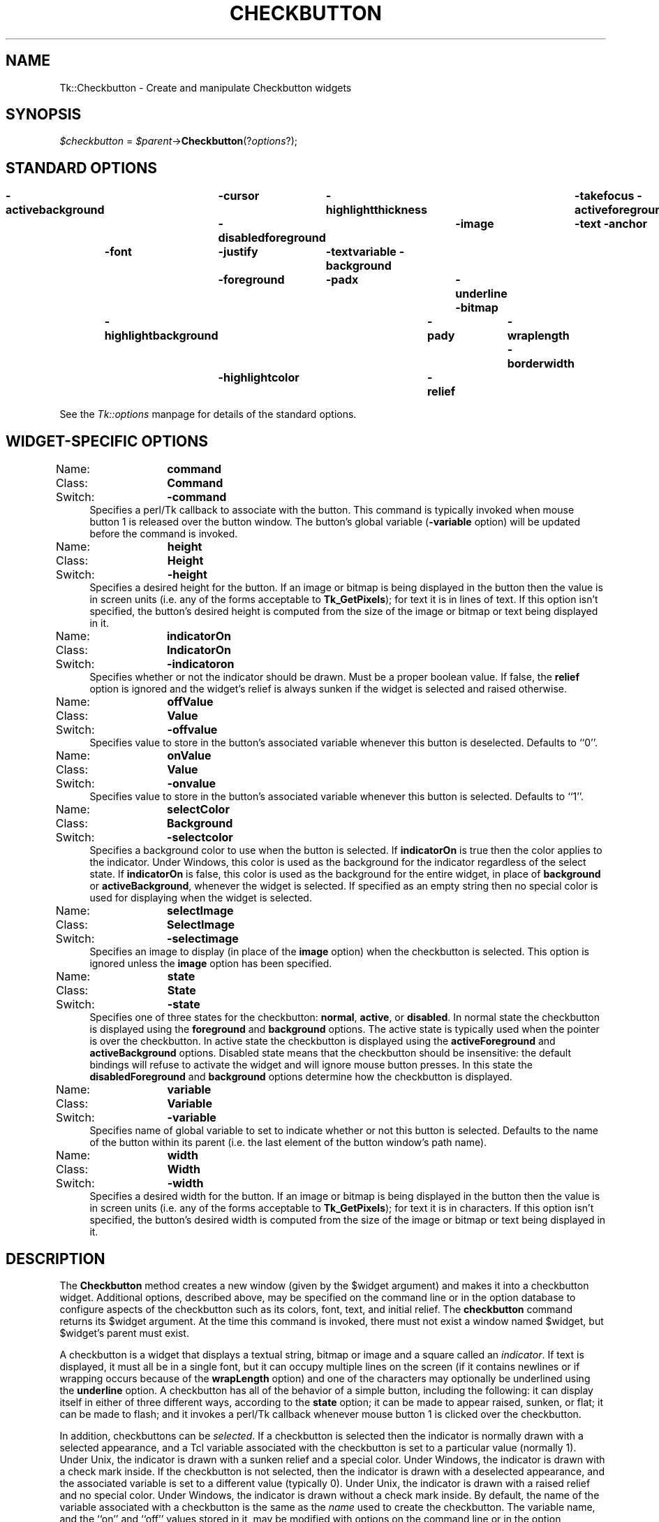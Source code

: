 .rn '' }`
''' $RCSfile$$Revision$$Date$
'''
''' $Log$
'''
.de Sh
.br
.if t .Sp
.ne 5
.PP
\fB\\$1\fR
.PP
..
.de Sp
.if t .sp .5v
.if n .sp
..
.de Ip
.br
.ie \\n(.$>=3 .ne \\$3
.el .ne 3
.IP "\\$1" \\$2
..
.de Vb
.ft CW
.nf
.ne \\$1
..
.de Ve
.ft R

.fi
..
'''
'''
'''     Set up \*(-- to give an unbreakable dash;
'''     string Tr holds user defined translation string.
'''     Bell System Logo is used as a dummy character.
'''
.tr \(*W-|\(bv\*(Tr
.ie n \{\
.ds -- \(*W-
.ds PI pi
.if (\n(.H=4u)&(1m=24u) .ds -- \(*W\h'-12u'\(*W\h'-12u'-\" diablo 10 pitch
.if (\n(.H=4u)&(1m=20u) .ds -- \(*W\h'-12u'\(*W\h'-8u'-\" diablo 12 pitch
.ds L" ""
.ds R" ""
'''   \*(M", \*(S", \*(N" and \*(T" are the equivalent of
'''   \*(L" and \*(R", except that they are used on ".xx" lines,
'''   such as .IP and .SH, which do another additional levels of
'''   double-quote interpretation
.ds M" """
.ds S" """
.ds N" """""
.ds T" """""
.ds L' '
.ds R' '
.ds M' '
.ds S' '
.ds N' '
.ds T' '
'br\}
.el\{\
.ds -- \(em\|
.tr \*(Tr
.ds L" ``
.ds R" ''
.ds M" ``
.ds S" ''
.ds N" ``
.ds T" ''
.ds L' `
.ds R' '
.ds M' `
.ds S' '
.ds N' `
.ds T' '
.ds PI \(*p
'br\}
.\"	If the F register is turned on, we'll generate
.\"	index entries out stderr for the following things:
.\"		TH	Title 
.\"		SH	Header
.\"		Sh	Subsection 
.\"		Ip	Item
.\"		X<>	Xref  (embedded
.\"	Of course, you have to process the output yourself
.\"	in some meaninful fashion.
.if \nF \{
.de IX
.tm Index:\\$1\t\\n%\t"\\$2"
..
.nr % 0
.rr F
.\}
.TH CHECKBUTTON 1 "perl 5.005, patch 53" "31/Jul/98" "User Contributed Perl Documentation"
.UC
.if n .hy 0
.if n .na
.ds C+ C\v'-.1v'\h'-1p'\s-2+\h'-1p'+\s0\v'.1v'\h'-1p'
.de CQ          \" put $1 in typewriter font
.ft CW
'if n "\c
'if t \\&\\$1\c
'if n \\&\\$1\c
'if n \&"
\\&\\$2 \\$3 \\$4 \\$5 \\$6 \\$7
'.ft R
..
.\" @(#)ms.acc 1.5 88/02/08 SMI; from UCB 4.2
.	\" AM - accent mark definitions
.bd B 3
.	\" fudge factors for nroff and troff
.if n \{\
.	ds #H 0
.	ds #V .8m
.	ds #F .3m
.	ds #[ \f1
.	ds #] \fP
.\}
.if t \{\
.	ds #H ((1u-(\\\\n(.fu%2u))*.13m)
.	ds #V .6m
.	ds #F 0
.	ds #[ \&
.	ds #] \&
.\}
.	\" simple accents for nroff and troff
.if n \{\
.	ds ' \&
.	ds ` \&
.	ds ^ \&
.	ds , \&
.	ds ~ ~
.	ds ? ?
.	ds ! !
.	ds /
.	ds q
.\}
.if t \{\
.	ds ' \\k:\h'-(\\n(.wu*8/10-\*(#H)'\'\h"|\\n:u"
.	ds ` \\k:\h'-(\\n(.wu*8/10-\*(#H)'\`\h'|\\n:u'
.	ds ^ \\k:\h'-(\\n(.wu*10/11-\*(#H)'^\h'|\\n:u'
.	ds , \\k:\h'-(\\n(.wu*8/10)',\h'|\\n:u'
.	ds ~ \\k:\h'-(\\n(.wu-\*(#H-.1m)'~\h'|\\n:u'
.	ds ? \s-2c\h'-\w'c'u*7/10'\u\h'\*(#H'\zi\d\s+2\h'\w'c'u*8/10'
.	ds ! \s-2\(or\s+2\h'-\w'\(or'u'\v'-.8m'.\v'.8m'
.	ds / \\k:\h'-(\\n(.wu*8/10-\*(#H)'\z\(sl\h'|\\n:u'
.	ds q o\h'-\w'o'u*8/10'\s-4\v'.4m'\z\(*i\v'-.4m'\s+4\h'\w'o'u*8/10'
.\}
.	\" troff and (daisy-wheel) nroff accents
.ds : \\k:\h'-(\\n(.wu*8/10-\*(#H+.1m+\*(#F)'\v'-\*(#V'\z.\h'.2m+\*(#F'.\h'|\\n:u'\v'\*(#V'
.ds 8 \h'\*(#H'\(*b\h'-\*(#H'
.ds v \\k:\h'-(\\n(.wu*9/10-\*(#H)'\v'-\*(#V'\*(#[\s-4v\s0\v'\*(#V'\h'|\\n:u'\*(#]
.ds _ \\k:\h'-(\\n(.wu*9/10-\*(#H+(\*(#F*2/3))'\v'-.4m'\z\(hy\v'.4m'\h'|\\n:u'
.ds . \\k:\h'-(\\n(.wu*8/10)'\v'\*(#V*4/10'\z.\v'-\*(#V*4/10'\h'|\\n:u'
.ds 3 \*(#[\v'.2m'\s-2\&3\s0\v'-.2m'\*(#]
.ds o \\k:\h'-(\\n(.wu+\w'\(de'u-\*(#H)/2u'\v'-.3n'\*(#[\z\(de\v'.3n'\h'|\\n:u'\*(#]
.ds d- \h'\*(#H'\(pd\h'-\w'~'u'\v'-.25m'\f2\(hy\fP\v'.25m'\h'-\*(#H'
.ds D- D\\k:\h'-\w'D'u'\v'-.11m'\z\(hy\v'.11m'\h'|\\n:u'
.ds th \*(#[\v'.3m'\s+1I\s-1\v'-.3m'\h'-(\w'I'u*2/3)'\s-1o\s+1\*(#]
.ds Th \*(#[\s+2I\s-2\h'-\w'I'u*3/5'\v'-.3m'o\v'.3m'\*(#]
.ds ae a\h'-(\w'a'u*4/10)'e
.ds Ae A\h'-(\w'A'u*4/10)'E
.ds oe o\h'-(\w'o'u*4/10)'e
.ds Oe O\h'-(\w'O'u*4/10)'E
.	\" corrections for vroff
.if v .ds ~ \\k:\h'-(\\n(.wu*9/10-\*(#H)'\s-2\u~\d\s+2\h'|\\n:u'
.if v .ds ^ \\k:\h'-(\\n(.wu*10/11-\*(#H)'\v'-.4m'^\v'.4m'\h'|\\n:u'
.	\" for low resolution devices (crt and lpr)
.if \n(.H>23 .if \n(.V>19 \
\{\
.	ds : e
.	ds 8 ss
.	ds v \h'-1'\o'\(aa\(ga'
.	ds _ \h'-1'^
.	ds . \h'-1'.
.	ds 3 3
.	ds o a
.	ds d- d\h'-1'\(ga
.	ds D- D\h'-1'\(hy
.	ds th \o'bp'
.	ds Th \o'LP'
.	ds ae ae
.	ds Ae AE
.	ds oe oe
.	ds Oe OE
.\}
.rm #[ #] #H #V #F C
.SH "NAME"
Tk::Checkbutton \- Create and manipulate Checkbutton widgets
.SH "SYNOPSIS"
\fI$checkbutton\fR = \fI$parent\fR\->\fBCheckbutton\fR(?\fIoptions\fR?);
.SH "STANDARD OPTIONS"
\fB\-activebackground\fR	\fB\-cursor\fR	\fB\-highlightthickness\fR	\fB\-takefocus\fR
\fB\-activeforeground\fR	\fB\-disabledforeground\fR	\fB\-image\fR	\fB\-text\fR
\fB\-anchor\fR	\fB\-font\fR	\fB\-justify\fR	\fB\-textvariable\fR
\fB\-background\fR	\fB\-foreground\fR	\fB\-padx\fR	\fB\-underline\fR
\fB\-bitmap\fR	\fB\-highlightbackground\fR	\fB\-pady\fR	\fB\-wraplength\fR
\fB\-borderwidth\fR	\fB\-highlightcolor\fR	\fB\-relief\fR
.PP
See the \fITk::options\fR manpage for details of the standard options.
.SH "WIDGET\-SPECIFIC OPTIONS"
.Ip "Name:	\fBcommand\fR" 4
.Ip "Class:	\fBCommand\fR" 4
.Ip "Switch:	\fB\-command\fR" 4
Specifies a perl/Tk callback to associate with the button.  This command
is typically invoked when mouse button 1 is released over the button
window.  The button's global variable (\fB\-variable\fR option) will
be updated before the command is invoked.
.Ip "Name:	\fBheight\fR" 4
.Ip "Class:	\fBHeight\fR" 4
.Ip "Switch:	\fB\-height\fR" 4
Specifies a desired height for the button.
If an image or bitmap is being displayed in the button then the value is in
screen units (i.e. any of the forms acceptable to \fBTk_GetPixels\fR);
for text it is in lines of text.
If this option isn't specified, the button's desired height is computed
from the size of the image or bitmap or text being displayed in it.
.Ip "Name:	\fBindicatorOn\fR" 4
.Ip "Class:	\fBIndicatorOn\fR" 4
.Ip "Switch:	\fB\-indicatoron\fR" 4
Specifies whether or not the indicator should be drawn.  Must be a
proper boolean value.  If false, the \fBrelief\fR option is
ignored and the widget's relief is always sunken if the widget is
selected and raised otherwise.
.Ip "Name:	\fBoffValue\fR" 4
.Ip "Class:	\fBValue\fR" 4
.Ip "Switch:	\fB\-offvalue\fR" 4
Specifies value to store in the button's associated variable whenever
this button is deselected.  Defaults to ``0'\*(R'.
.Ip "Name:	\fBonValue\fR" 4
.Ip "Class:	\fBValue\fR" 4
.Ip "Switch:	\fB\-onvalue\fR" 4
Specifies value to store in the button's associated variable whenever
this button is selected.  Defaults to ``1'\*(R'.
.Ip "Name:	\fBselectColor\fR" 4
.Ip "Class:	\fBBackground\fR" 4
.Ip "Switch:	\fB\-selectcolor\fR" 4
Specifies a background color to use when the button is selected.
If \fBindicatorOn\fR is true then the color applies to the indicator.
Under Windows, this color is used as the background for the indicator
regardless of the select state.
If \fBindicatorOn\fR is false, this color is used as the background
for the entire widget, in place of \fBbackground\fR or \fBactiveBackground\fR,
whenever the widget is selected.
If specified as an empty string then no special color is used for
displaying when the widget is selected.
.Ip "Name:	\fBselectImage\fR" 4
.Ip "Class:	\fBSelectImage\fR" 4
.Ip "Switch:	\fB\-selectimage\fR" 4
Specifies an image to display (in place of the \fBimage\fR option)
when the checkbutton is selected.
This option is ignored unless the \fBimage\fR option has been
specified.
.Ip "Name:	\fBstate\fR" 4
.Ip "Class:	\fBState\fR" 4
.Ip "Switch:	\fB\-state\fR" 4
Specifies one of three states for the checkbutton:  \fBnormal\fR, \fBactive\fR,
or \fBdisabled\fR.  In normal state the checkbutton is displayed using the
\fBforeground\fR and \fBbackground\fR options.  The active state is
typically used when the pointer is over the checkbutton.  In active state
the checkbutton is displayed using the \fBactiveForeground\fR and
\fBactiveBackground\fR options.  Disabled state means that the checkbutton
should be insensitive:  the default bindings will refuse to activate
the widget and will ignore mouse button presses.
In this state the \fBdisabledForeground\fR and
\fBbackground\fR options determine how the checkbutton is displayed.
.Ip "Name:	\fBvariable\fR" 4
.Ip "Class:	\fBVariable\fR" 4
.Ip "Switch:	\fB\-variable\fR" 4
Specifies name of global variable to set to indicate whether
or not this button is selected.  Defaults to the name of the
button within its parent (i.e. the last element of the button
window's path name).
.Ip "Name:	\fBwidth\fR" 4
.Ip "Class:	\fBWidth\fR" 4
.Ip "Switch:	\fB\-width\fR" 4
Specifies a desired width for the button.
If an image or bitmap is being displayed in the button then the value is in
screen units (i.e. any of the forms acceptable to \fBTk_GetPixels\fR);
for text it is in characters.
If this option isn't specified, the button's desired width is computed
from the size of the image or bitmap or text being displayed in it.
.SH "DESCRIPTION"
The \fBCheckbutton\fR method creates a new window (given by the
\f(CW$widget\fR argument) and makes it into a checkbutton widget.
Additional
options, described above, may be specified on the command line
or in the option database
to configure aspects of the checkbutton such as its colors, font,
text, and initial relief.  The \fBcheckbutton\fR command returns its
\f(CW$widget\fR argument.  At the time this command is invoked,
there must not exist a window named \f(CW$widget\fR, but
\f(CW$widget\fR's parent must exist.
.PP
A checkbutton is a widget
that displays a textual string, bitmap or image
and a square called an \fIindicator\fR.
If text is displayed, it must all be in a single font, but it
can occupy multiple lines on the screen (if it contains newlines
or if wrapping occurs because of the \fBwrapLength\fR option) and
one of the characters may optionally be underlined using the
\fBunderline\fR option.
A checkbutton has
all of the behavior of a simple button, including the
following: it can display itself in either of three different
ways, according to the \fBstate\fR option;
it can be made to appear
raised, sunken, or flat; it can be made to flash; and it invokes
a perl/Tk callback whenever mouse button 1 is clicked over the
checkbutton.
.PP
In addition, checkbuttons can be \fIselected\fR.
If a checkbutton is selected then the indicator is normally
drawn with a selected appearance, and
a Tcl variable associated with the checkbutton is set to a particular
value (normally 1).
Under Unix, the indicator is drawn with a sunken relief and a special
color.  Under Windows, the indicator is drawn with a check mark inside.
If the checkbutton is not selected, then the indicator is drawn with a
deselected appearance, and the associated variable is
set to a different value (typically 0).
Under Unix, the indicator is drawn with a raised relief and no special
color.  Under Windows, the indicator is drawn without a check mark inside.
By default, the name of the variable associated with a checkbutton is the
same as the \fIname\fR used to create the checkbutton.
The variable name, and the ``on'\*(R' and ``off'\*(R' values stored in it,
may be modified with options on the command line or in the option
database.
Configuration options may also be used to modify the way the
indicator is displayed (or whether it is displayed at all).
By default a checkbutton is configured to select and deselect
itself on alternate button clicks.
In addition, each checkbutton monitors its associated variable and
automatically selects and deselects itself when the variables value
changes to and from the button's ``on'\*(R' value.
.SH "WIDGET METHODS"
The \fBCheckbutton\fR method creates a widget object.
This object supports the \fBconfigure\fR and \fBcget\fR methods
described in the \fITk::options\fR manpage which can be used to enquire and
modify the options described above.
The widget also inherits all the methods provided by the generic
Tk::Widget class.
.PP
The following additional methods are available for checkbutton widgets:
.Ip "\fI$checkbutton\fR\->\fBdeselect\fR" 4
Deselects the checkbutton and sets the associated variable to its ``off'\*(R'
value.
.Ip "\fI$checkbutton\fR\->\fBflash\fR" 4
Flashes the checkbutton.  This is accomplished by redisplaying the checkbutton
several times, alternating between active and normal colors.  At
the end of the flash the checkbutton is left in the same normal/active
state as when the command was invoked.
This command is ignored if the checkbutton's state is \fBdisabled\fR.
.Ip "\fI$checkbutton\fR\->\fBinvoke\fR" 4
Does just what would have happened if the user invoked the checkbutton
with the mouse: toggle the selection state of the button and invoke
the perl/Tk callback associated with the checkbutton, if there is one.
The return value is the return value from the perl/Tk callback, or an
empty string if there is no command associated with the checkbutton.
This command is ignored if the checkbutton's state is \fBdisabled\fR.
.Ip "\fI$checkbutton\fR\->\fBselect\fR" 4
Selects the checkbutton and sets the associated variable to its ``on'\*(R'
value.
.Ip "\fI$checkbutton\fR\->\fBtoggle\fR" 4
Toggles the selection state of the button, redisplaying it and
modifying its associated variable to reflect the new state.
.SH "BINDINGS"
Tk automatically creates class bindings for checkbuttons that give them
the following default behavior:
.Ip "[1]" 4
On Unix systems, a checkbutton activates whenever the mouse passes
over it and deactivates whenever the mouse leaves the checkbutton.  On
Mac and Windows systems, when mouse button 1 is pressed over a
checkbutton, the button activates whenever the mouse pointer is inside
the button, and deactivates whenever the mouse pointer leaves the
button.
.Ip "[2]" 4
When mouse button 1 is pressed over a checkbutton, it is invoked (its
selection state toggles and the command associated with the button is
invoked, if there is one).
.Ip "[3]" 4
When a checkbutton has the input focus, the space key causes the checkbutton
to be invoked.  Under Windows, there are additional key bindings; plus
(+) and equal (=) select the button, and minus (\-) deselects the button.
.Sp
If the checkbutton's state is \fBdisabled\fR then none of the above
actions occur:  the checkbutton is completely non-responsive.
.Sp
The behavior of checkbuttons can be changed by defining new bindings for
individual widgets or by redefining the class bindings.
.SH "KEYWORDS"
checkbutton, widget

.rn }` ''
.IX Title "CHECKBUTTON 1"
.IX Name "Tk::Checkbutton - Create and manipulate Checkbutton widgets"

.IX Header "NAME"

.IX Header "SYNOPSIS"

.IX Header "STANDARD OPTIONS"

.IX Header "WIDGET\-SPECIFIC OPTIONS"

.IX Item "Name:	\fBcommand\fR"

.IX Item "Class:	\fBCommand\fR"

.IX Item "Switch:	\fB\-command\fR"

.IX Item "Name:	\fBheight\fR"

.IX Item "Class:	\fBHeight\fR"

.IX Item "Switch:	\fB\-height\fR"

.IX Item "Name:	\fBindicatorOn\fR"

.IX Item "Class:	\fBIndicatorOn\fR"

.IX Item "Switch:	\fB\-indicatoron\fR"

.IX Item "Name:	\fBoffValue\fR"

.IX Item "Class:	\fBValue\fR"

.IX Item "Switch:	\fB\-offvalue\fR"

.IX Item "Name:	\fBonValue\fR"

.IX Item "Class:	\fBValue\fR"

.IX Item "Switch:	\fB\-onvalue\fR"

.IX Item "Name:	\fBselectColor\fR"

.IX Item "Class:	\fBBackground\fR"

.IX Item "Switch:	\fB\-selectcolor\fR"

.IX Item "Name:	\fBselectImage\fR"

.IX Item "Class:	\fBSelectImage\fR"

.IX Item "Switch:	\fB\-selectimage\fR"

.IX Item "Name:	\fBstate\fR"

.IX Item "Class:	\fBState\fR"

.IX Item "Switch:	\fB\-state\fR"

.IX Item "Name:	\fBvariable\fR"

.IX Item "Class:	\fBVariable\fR"

.IX Item "Switch:	\fB\-variable\fR"

.IX Item "Name:	\fBwidth\fR"

.IX Item "Class:	\fBWidth\fR"

.IX Item "Switch:	\fB\-width\fR"

.IX Header "DESCRIPTION"

.IX Header "WIDGET METHODS"

.IX Item "\fI$checkbutton\fR\->\fBdeselect\fR"

.IX Item "\fI$checkbutton\fR\->\fBflash\fR"

.IX Item "\fI$checkbutton\fR\->\fBinvoke\fR"

.IX Item "\fI$checkbutton\fR\->\fBselect\fR"

.IX Item "\fI$checkbutton\fR\->\fBtoggle\fR"

.IX Header "BINDINGS"

.IX Item "[1]"

.IX Item "[2]"

.IX Item "[3]"

.IX Header "KEYWORDS"

